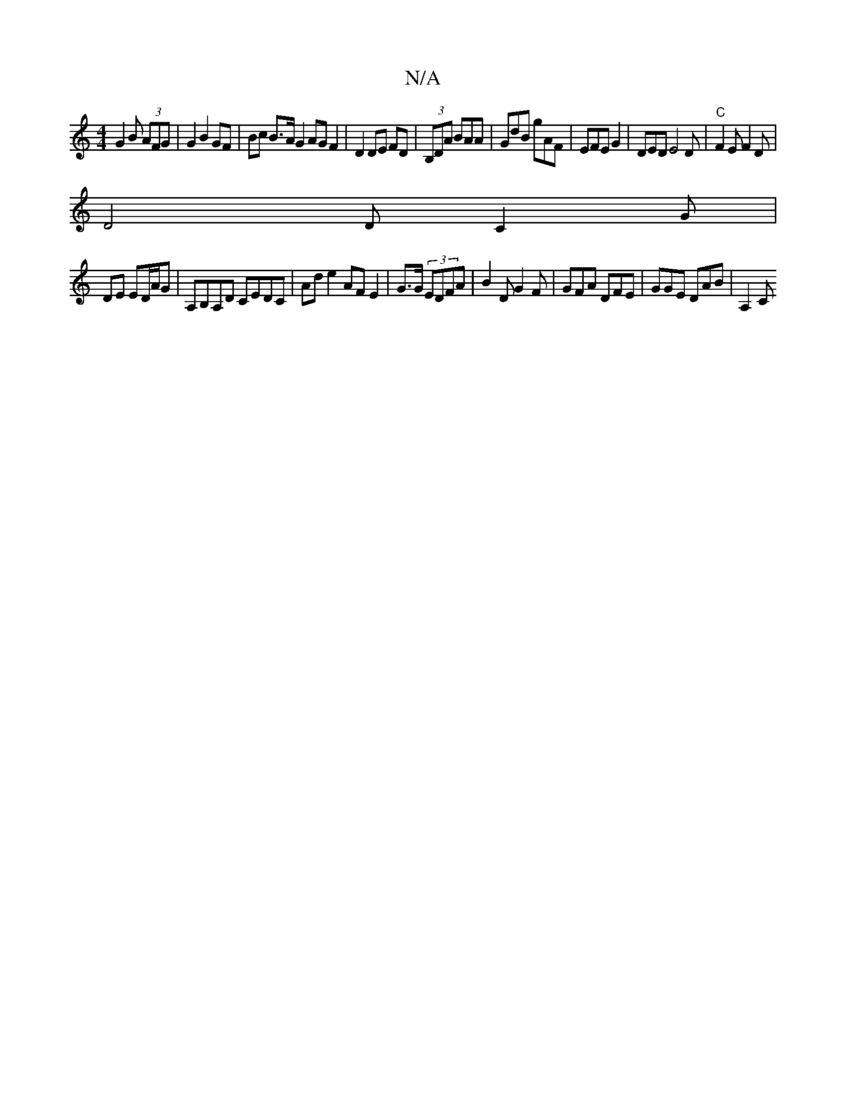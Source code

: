 X:1
T:N/A
M:4/4
R:N/A
K:Cmajor
G2 B (3AFG | G2 B2 GF | Bc B>A G2 AG F2 | D2 DE FD|(3B,DA BAA | GdB gAF | EFE G2|DED E4D | "C"F2E F2D |
D4 D C2G|
DE ED/A/G | A,B,A,D CEDC | Ad e2 AF E2 | G>G (3EDFA | B2D G2F|GFA DFE | GGE DAB | A,2C